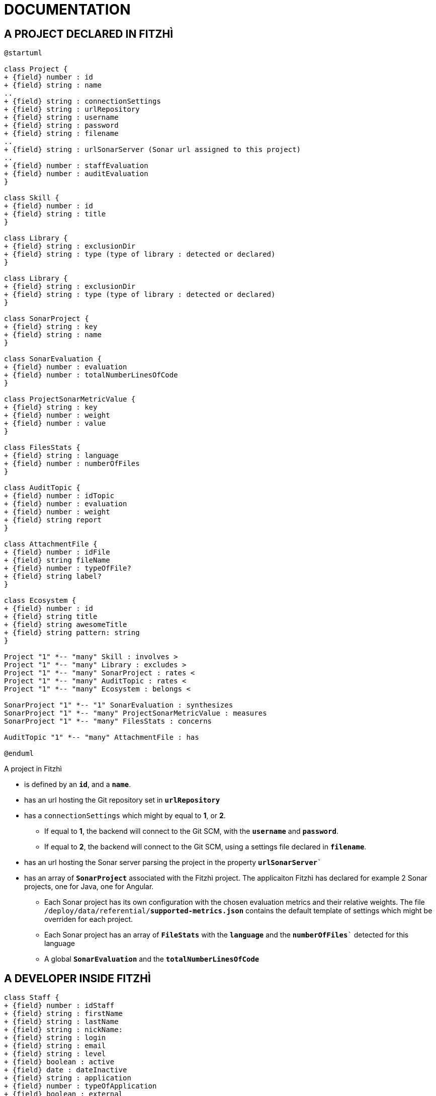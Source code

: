 = DOCUMENTATION
:nofooter:


== A PROJECT DECLARED IN FITZHÌ

[plantuml, "class-diagram-project"]
....
@startuml

class Project {
+ {field} number : id
+ {field} string : name
..
+ {field} string : connectionSettings
+ {field} string : urlRepository
+ {field} string : username
+ {field} string : password
+ {field} string : filename
..
+ {field} string : urlSonarServer (Sonar url assigned to this project)
..
+ {field} number : staffEvaluation 
+ {field} number : auditEvaluation 
}

class Skill {
+ {field} number : id
+ {field} string : title
}

class Library {
+ {field} string : exclusionDir
+ {field} string : type (type of library : detected or declared)
}

class Library {
+ {field} string : exclusionDir
+ {field} string : type (type of library : detected or declared)
}

class SonarProject {
+ {field} string : key
+ {field} string : name
}

class SonarEvaluation {
+ {field} number : evaluation
+ {field} number : totalNumberLinesOfCode
}

class ProjectSonarMetricValue {
+ {field} string : key
+ {field} number : weight
+ {field} number : value
}

class FilesStats {
+ {field} string : language
+ {field} number : numberOfFiles
}

class AuditTopic {
+ {field} number : idTopic
+ {field} number : evaluation
+ {field} number : weight
+ {field} string report
}

class AttachmentFile {
+ {field} number : idFile
+ {field} string fileName
+ {field} number : typeOfFile?
+ {field} string label?
}

class Ecosystem {
+ {field} number : id
+ {field} string title
+ {field} string awesomeTitle
+ {field} string pattern: string
}

Project "1" *-- "many" Skill : involves >
Project "1" *-- "many" Library : excludes >
Project "1" *-- "many" SonarProject : rates < 
Project "1" *-- "many" AuditTopic : rates <
Project "1" *-- "many" Ecosystem : belongs <

SonarProject "1" *-- "1" SonarEvaluation : synthesizes
SonarProject "1" *-- "many" ProjectSonarMetricValue : measures
SonarProject "1" *-- "many" FilesStats : concerns

AuditTopic "1" *-- "many" AttachmentFile : has

@enduml
....


A project in Fitzhì 

* is defined by an `*id*`, and a `*name*`.
* has an url hosting the Git repository set in `*urlRepository*`
* has a `connectionSettings` which might by equal to *1*, or *2*.
** If equal to *1*, the backend will connect to the Git SCM, with the `*username*` and `*password*`.
** If equal to *2*, the backend will connect to the Git SCM, using a settings file declared in `*filename*`.
* has an url hosting the Sonar server parsing the project in the property `*urlSonarServer*``
* has an array of `*SonarProject*` associated with the Fitzhì project. The applicaiton Fitzhì has declared for example 2 Sonar projects, one for Java, one for Angular.
** Each Sonar project has its own configuration with the chosen evaluation metrics and their relative weights. The file `/deploy/data/referential/*supported-metrics.json*` contains the default template of settings which might be overriden for each project.
** Each Sonar project has an array of `*FileStats*` with the `*language*` and the `*numberOfFiles*`` detected for this language
** A global `*SonarEvaluation*` and the `*totalNumberLinesOfCode*`


== A DEVELOPER INSIDE FITZHÌ

[plantuml, "class-diagram-staff"]
....

class Staff {
+ {field} number : idStaff
+ {field} string : firstName
+ {field} string : lastName
+ {field} string : nickName:
+ {field} string : login
+ {field} string : email
+ {field} string : level
+ {field} boolean : active
+ {field} date : dateInactive
+ {field} string : application
+ {field} number : typeOfApplication
+ {field} boolean : external
}

class Experience {
	public level: number;
}

class Skill {
+ {field} number : id
+ {field} string : title
}

class Mission {
+ {field} number : idProject
+ {field} string : name
+ {field} date : firstCommit
+ {field} date : lastCommit
+ {field} number : numberOfCommits
+ {field} number : numberOfFiles
}

class Contributor {
+ {field} number : idStaff
+ {field} string : fullname
+ {field} boolean : active
+ {field} boolean : external
+ {field} date : firstCommit
+ {field} date : lastCommit
+ {field} number : numberOfCommits
+ {field} number : numberOfFiles
}

Staff "1" *-- "many" Experience : get >
Staff "1" *-- "many" Mission : works on >
Contributor "1" --- "1" Staff : is a >

Experience "1" o-- "1" Skill

@enduml
....
